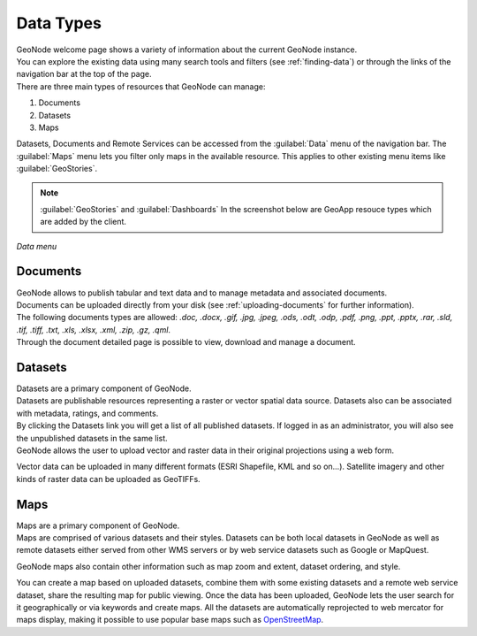 .. _data-types:

Data Types
==========

| GeoNode welcome page shows a variety of information about the current GeoNode instance.
| You can explore the existing data using many search tools and filters (see :ref:`finding-data`) or through the links of the navigation bar at the top of the page.
| There are three main types of resources that GeoNode can manage:

#. Documents
#. Datasets
#. Maps

Datasets, Documents and Remote Services can be accessed from the :guilabel:`Data` menu of the navigation bar.
The :guilabel:`Maps` menu lets you filter only maps in the available resource. This applies to other existing menu items like :guilabel:`GeoStories`.

.. note:: :guilabel:`GeoStories` and :guilabel:`Dashboards` In the screenshot below are GeoApp resouce types which are added by the client.

.. figure:: img/data_menu.png
     :align: center

     *Data menu*

.. _document-data-type:

Documents
---------

| GeoNode allows to publish tabular and text data and to manage metadata and associated documents.
| Documents can be uploaded directly from your disk (see :ref:`uploading-documents` for further information).
| The following documents types are allowed: `.doc, .docx, .gif, .jpg, .jpeg, .ods, .odt, .odp, .pdf, .png, .ppt, .pptx, .rar, .sld, .tif, .tiff, .txt, .xls, .xlsx, .xml, .zip, .gz, .qml`.
| Through the document detailed page is possible to view, download and manage a document.

Datasets
------

| Datasets are a primary component of GeoNode.
| Datasets are publishable resources representing a raster or vector spatial data source. Datasets also can be associated with metadata, ratings, and comments.

| By clicking the Datasets link you will get a list of all published datasets. If logged in as an administrator, you will also see the unpublished datasets in the same list.
| GeoNode allows the user to upload vector and raster data in their original projections using a web form.

Vector data can be uploaded in many different formats (ESRI Shapefile, KML and so on...). Satellite imagery and other kinds of raster data can be uploaded as GeoTIFFs.

Maps
----

| Maps are a primary component of GeoNode.
| Maps are comprised of various datasets and their styles. Datasets can be both local datasets in GeoNode as well as remote datasets either served from other WMS servers or by web service datasets such as Google or MapQuest.

GeoNode maps also contain other information such as map zoom and extent, dataset ordering, and style.

You can create a map based on uploaded datasets, combine them with some existing datasets and a remote web service dataset, share the resulting map for public viewing.
Once the data has been uploaded, GeoNode lets the user search for it geographically or via keywords and create maps.
All the datasets are automatically reprojected to web mercator for maps display, making it possible to use popular base maps such as `OpenStreetMap <https://www.openstreetmap.org>`_.
